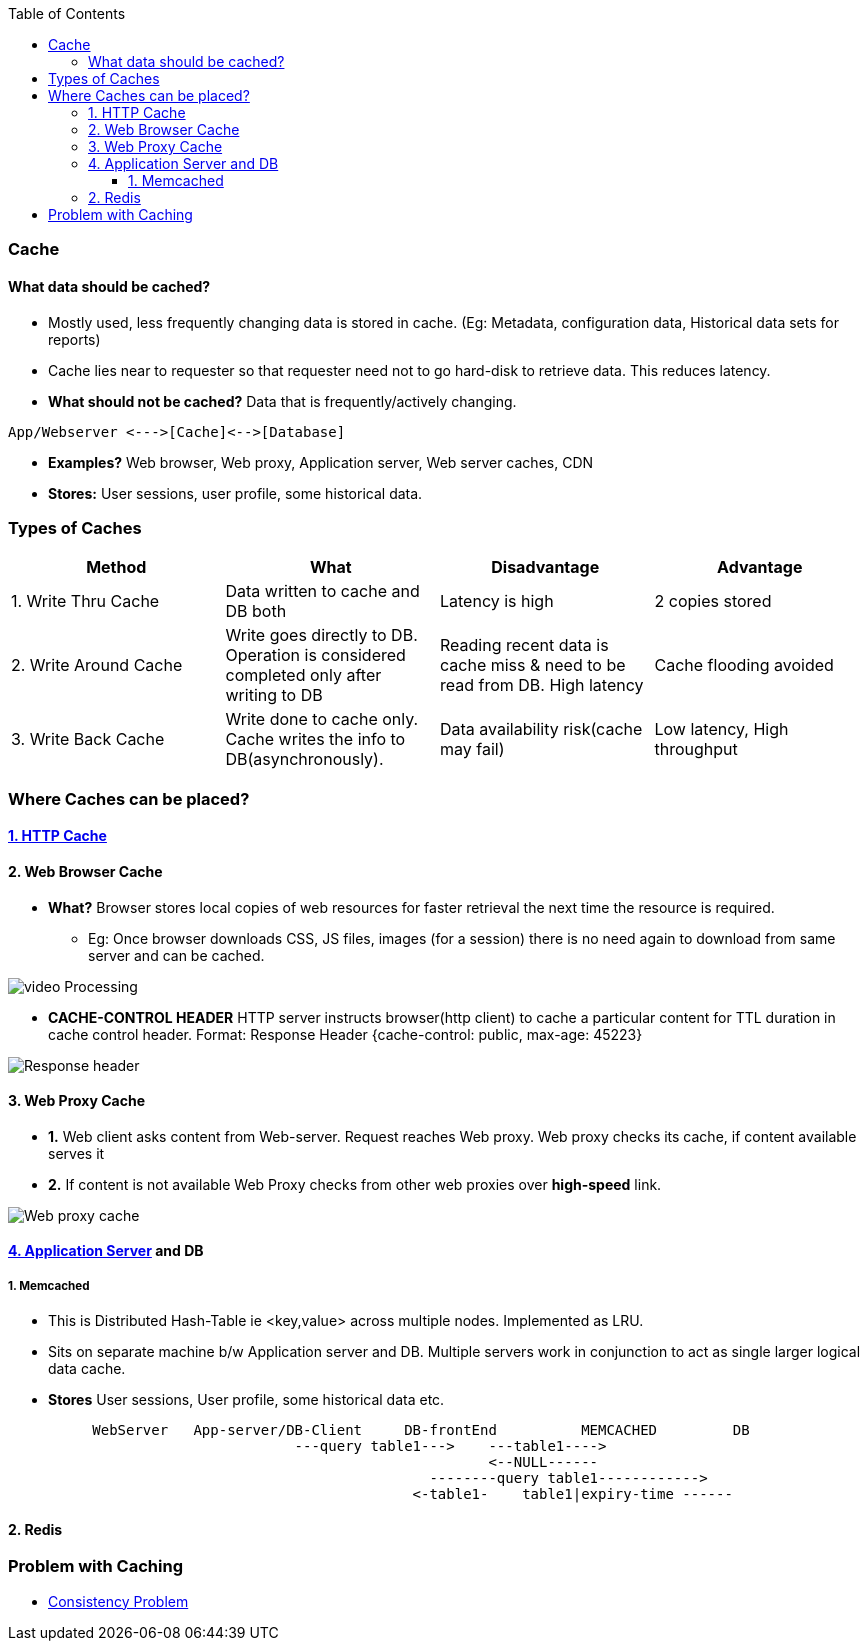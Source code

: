 :toc:
:toclevels: 6

=== Cache
==== What data should be cached?
- Mostly used, less frequently changing data is stored in cache. (Eg: Metadata, configuration data, Historical data sets for reports)
- Cache lies near to requester so that requester need not to go hard-disk to retrieve data. This reduces latency.
- **What should not be cached?** Data that is frequently/actively changing.
```c
App/Webserver <--->[Cache]<-->[Database]
```
- **Examples?** Web browser, Web proxy, Application server, Web server caches, CDN
- **Stores:** User sessions, user profile, some historical data.
 
=== Types of Caches
|===
| Method | What | Disadvantage | Advantage

|1. Write Thru Cache|Data written to cache and DB both|Latency is high|2 copies stored
|2. Write Around Cache|Write goes directly to DB. Operation is considered completed only after writing to DB|Reading recent data is  cache miss & need to be read from DB. High latency|Cache flooding avoided
|3. Write Back Cache|Write done to cache only. Cache writes the info to DB(asynchronously).|Data availability risk(cache may fail)|Low latency, High throughput
|===

=== Where Caches can be placed?
==== link:/Networking/OSI-Layers/Layer5/Protocols/HTTP/HTTP_Caching/README.md[1. HTTP Cache]

==== 2. Web Browser Cache
* *What?* Browser stores local copies of web resources for faster retrieval the next time the resource is required.
** Eg: Once browser downloads CSS, JS files, images (for a session) there is no need again to download from same server and can be cached.

image:images/web-browser-cache.png?raw=true[video Processing]

* *CACHE-CONTROL HEADER* HTTP server instructs browser(http client) to cache a particular content for TTL duration in cache control header. Format: Response Header {cache-control: public, max-age: 45223}

image:https://www.imperva.com/learn/wp-content/uploads/sites/13/2019/01/response-headers.jpg.webp?raw=true[Response header]

==== 3. Web Proxy Cache
* *1.* Web client asks content from Web-server. Request reaches Web proxy. Web proxy checks its cache, if content available serves it
* *2.* If content is not available Web Proxy checks from other web proxies over **high-speed** link.

image:images/web-proxy-cache.png?raw=true[Web proxy cache]

==== link:https://github.com/amitkumar50/Code-examples/blob/master/networking/OSI-Layers/Layer5/ApplicationServer_WebServer.md[4. Application Server] and DB
===== 1. Memcached 
* This is  Distributed Hash-Table ie <key,value> across multiple nodes. Implemented as LRU.
* Sits on separate machine b/w Application server and DB. Multiple servers work in conjunction to act as single larger logical data cache. 
 * *Stores* User sessions, User profile, some historical data etc.
```c
          WebServer   App-server/DB-Client     DB-frontEnd          MEMCACHED         DB
                                  ---query table1--->    ---table1---->
                                                         <--NULL------
                                                  --------query table1------------>
                                                <-table1-    table1|expiry-time ------
```

==== 2. Redis

=== Problem with Caching
  - link:/System-Design/Concepts/Bottlenecks_of_Distributed_Systems/Bottlenecks.md[Consistency Problem]
